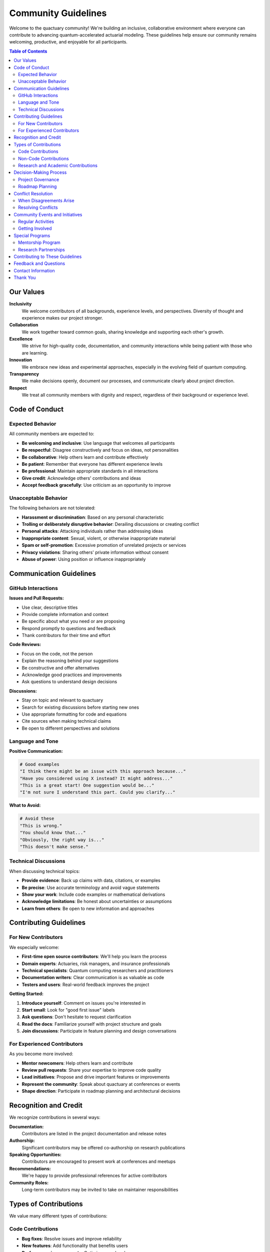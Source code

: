 .. _community_guidelines:

*******************
Community Guidelines
*******************

Welcome to the quactuary community! We're building an inclusive, collaborative environment where everyone can contribute to advancing quantum-accelerated actuarial modeling. These guidelines help ensure our community remains welcoming, productive, and enjoyable for all participants.

.. contents:: Table of Contents
   :local:
   :depth: 2

Our Values
==========

**Inclusivity**
  We welcome contributors of all backgrounds, experience levels, and perspectives. Diversity of thought and experience makes our project stronger.

**Collaboration**
  We work together toward common goals, sharing knowledge and supporting each other's growth.

**Excellence**
  We strive for high-quality code, documentation, and community interactions while being patient with those who are learning.

**Innovation**
  We embrace new ideas and experimental approaches, especially in the evolving field of quantum computing.

**Transparency**
  We make decisions openly, document our processes, and communicate clearly about project direction.

**Respect**
  We treat all community members with dignity and respect, regardless of their background or experience level.

Code of Conduct
===============

Expected Behavior
-----------------

All community members are expected to:

* **Be welcoming and inclusive**: Use language that welcomes all participants
* **Be respectful**: Disagree constructively and focus on ideas, not personalities
* **Be collaborative**: Help others learn and contribute effectively
* **Be patient**: Remember that everyone has different experience levels
* **Be professional**: Maintain appropriate standards in all interactions
* **Give credit**: Acknowledge others' contributions and ideas
* **Accept feedback gracefully**: Use criticism as an opportunity to improve

Unacceptable Behavior
---------------------

The following behaviors are not tolerated:

* **Harassment or discrimination**: Based on any personal characteristic
* **Trolling or deliberately disruptive behavior**: Derailing discussions or creating conflict
* **Personal attacks**: Attacking individuals rather than addressing ideas
* **Inappropriate content**: Sexual, violent, or otherwise inappropriate material
* **Spam or self-promotion**: Excessive promotion of unrelated projects or services
* **Privacy violations**: Sharing others' private information without consent
* **Abuse of power**: Using position or influence inappropriately

Communication Guidelines
========================

GitHub Interactions
-------------------

**Issues and Pull Requests:**

* Use clear, descriptive titles
* Provide complete information and context
* Be specific about what you need or are proposing
* Respond promptly to questions and feedback
* Thank contributors for their time and effort

**Code Reviews:**

* Focus on the code, not the person
* Explain the reasoning behind your suggestions
* Be constructive and offer alternatives
* Acknowledge good practices and improvements
* Ask questions to understand design decisions

**Discussions:**

* Stay on topic and relevant to quactuary
* Search for existing discussions before starting new ones
* Use appropriate formatting for code and equations
* Cite sources when making technical claims
* Be open to different perspectives and solutions

Language and Tone
-----------------

**Positive Communication:**

.. code-block:: text

   # Good examples
   "I think there might be an issue with this approach because..."
   "Have you considered using X instead? It might address..."
   "This is a great start! One suggestion would be..."
   "I'm not sure I understand this part. Could you clarify..."

**What to Avoid:**

.. code-block:: text

   # Avoid these
   "This is wrong."
   "You should know that..."
   "Obviously, the right way is..."
   "This doesn't make sense."

Technical Discussions
--------------------

When discussing technical topics:

* **Provide evidence**: Back up claims with data, citations, or examples
* **Be precise**: Use accurate terminology and avoid vague statements
* **Show your work**: Include code examples or mathematical derivations
* **Acknowledge limitations**: Be honest about uncertainties or assumptions
* **Learn from others**: Be open to new information and approaches

Contributing Guidelines
=======================

For New Contributors
--------------------

We especially welcome:

* **First-time open source contributors**: We'll help you learn the process
* **Domain experts**: Actuaries, risk managers, and insurance professionals
* **Technical specialists**: Quantum computing researchers and practitioners
* **Documentation writers**: Clear communication is as valuable as code
* **Testers and users**: Real-world feedback improves the project

**Getting Started:**

1. **Introduce yourself**: Comment on issues you're interested in
2. **Start small**: Look for "good first issue" labels
3. **Ask questions**: Don't hesitate to request clarification
4. **Read the docs**: Familiarize yourself with project structure and goals
5. **Join discussions**: Participate in feature planning and design conversations

For Experienced Contributors
---------------------------

As you become more involved:

* **Mentor newcomers**: Help others learn and contribute
* **Review pull requests**: Share your expertise to improve code quality
* **Lead initiatives**: Propose and drive important features or improvements
* **Represent the community**: Speak about quactuary at conferences or events
* **Shape direction**: Participate in roadmap planning and architectural decisions

Recognition and Credit
======================

We recognize contributions in several ways:

**Documentation:**
  Contributors are listed in the project documentation and release notes

**Authorship:**
  Significant contributors may be offered co-authorship on research publications

**Speaking Opportunities:**
  Contributors are encouraged to present work at conferences and meetups

**Recommendations:**
  We're happy to provide professional references for active contributors

**Community Roles:**
  Long-term contributors may be invited to take on maintainer responsibilities

Types of Contributions
======================

We value many different types of contributions:

Code Contributions
------------------

* **Bug fixes**: Resolve issues and improve reliability
* **New features**: Add functionality that benefits users
* **Performance improvements**: Optimize speed and memory usage
* **Algorithm implementations**: Translate research into working code
* **Testing**: Improve coverage and reliability

Non-Code Contributions
----------------------

* **Documentation**: Write guides, tutorials, and API documentation
* **Examples**: Create Jupyter notebooks and real-world case studies
* **Design**: Improve user interfaces and user experience
* **Research**: Investigate new algorithms and approaches
* **Community building**: Organize events, answer questions, and welcome newcomers

Research and Academic Contributions
-----------------------------------

* **Algorithm development**: Design new quantum algorithms for actuarial problems
* **Benchmarking**: Compare approaches and validate theoretical claims
* **Mathematical validation**: Ensure correctness of implementations
* **Industry applications**: Apply methods to real-world problems
* **Educational content**: Create learning materials and courses

Decision-Making Process
======================

Project Governance
------------------

**Maintainers:** Core team responsible for project direction and code quality

**Contributors:** Regular contributors with expertise in specific areas

**Community:** All users and contributors who participate in discussions

**Decision Types:**

* **Technical decisions**: Architecture, APIs, algorithm choices
* **Project direction**: Roadmap, priorities, major features  
* **Community standards**: Guidelines, processes, and policies

**Process:**

1. **Discussion**: Open conversation about proposed changes
2. **Consensus building**: Work toward agreement among stakeholders
3. **Decision**: Maintainers make final decisions if consensus isn't reached
4. **Documentation**: Decisions and reasoning are recorded publicly

Roadmap Planning
----------------

The project roadmap is developed through:

* **Community input**: Issues, discussions, and user feedback
* **Maintainer vision**: Long-term technical and strategic goals
* **Research priorities**: Academic and industry research directions
* **Resource constraints**: Available time and expertise

**Quarterly planning** sessions review progress and adjust priorities based on:

* User needs and feedback
* Technical feasibility
* Available contributors
* Research developments
* Industry trends

Conflict Resolution
===================

When Disagreements Arise
------------------------

Technical disagreements are normal and healthy:

1. **Focus on facts**: Use data, benchmarks, and citations
2. **Consider alternatives**: Explore multiple approaches
3. **Seek expertise**: Consult domain experts or literature
4. **Test approaches**: Implement prototypes to compare options
5. **Document trade-offs**: Record the reasoning behind decisions

Resolving Conflicts
-------------------

If conflicts become personal or disruptive:

1. **Direct communication**: Try to resolve issues privately first
2. **Mediation**: Ask a neutral maintainer to help facilitate discussion
3. **Escalation**: Contact project leadership if resolution isn't possible
4. **Enforcement**: Persistent violations may result in temporary or permanent bans

Community Events and Initiatives
=================================

Regular Activities
------------------

**Virtual Meetups:**
  Monthly discussions about project progress, research, and applications

**Hackathons:**
  Periodic events focused on specific features or research problems

**Office Hours:**
  Regular times when maintainers are available for questions and mentoring

**Conference Presence:**
  Presentations at academic conferences and industry events

**Blog Posts:**
  Regular updates about project developments and research findings

Getting Involved
----------------

Ways to participate:

* **Join virtual meetups**: Network with other users and contributors
* **Participate in hackathons**: Collaborate on focused projects
* **Present your work**: Share how you use quactuary in your projects
* **Write blog posts**: Contribute to the project blog
* **Organize local events**: Start meetups in your area or organization

Special Programs
================

Mentorship Program
------------------

We offer mentorship for:

* **New contributors**: Learn open source development practices
* **Students**: Academic projects and research opportunities
* **Career changers**: Transition into quantum computing or actuarial fields
* **Industry professionals**: Apply academic research to practical problems

**How to participate:**
* **Mentees**: Apply through GitHub discussions with your background and goals
* **Mentors**: Volunteer to help others based on your expertise and availability

Research Partnerships
---------------------

We collaborate with:

* **Academic institutions**: Joint research projects and student internships
* **Industry partners**: Real-world applications and validation
* **Standards organizations**: Development of industry best practices
* **Other open source projects**: Integration and cross-pollination

Contributing to These Guidelines
================================

These guidelines evolve with our community:

* **Suggest improvements**: Open issues to discuss changes
* **Share experiences**: Help us understand what works and what doesn't
* **Update documentation**: Keep guidelines current with project changes
* **Translate content**: Make guidelines accessible in other languages

Feedback and Questions
======================

We welcome feedback about these guidelines:

* **GitHub Issues**: For specific suggestions or problems
* **Discussions**: For broader conversations about community
* **Direct contact**: Email maintainers for sensitive issues
* **Community surveys**: Periodic feedback collection

Contact Information
===================

**Project Maintainers:**
  See the MAINTAINERS.md file for current contact information

**Code of Conduct Reports:**
  conduct@quactuary.dev (monitored by multiple maintainers)

**General Questions:**
  Use GitHub Discussions or Issues for public questions

**Security Issues:**
  security@quactuary.dev (private reporting)

Thank You
=========

Thank you for being part of the quactuary community! Your contributions, whether large or small, help advance the field of quantum-accelerated actuarial modeling and make the project better for everyone.

Together, we're building something that can have real impact on:

* **Scientific research**: Advancing quantum algorithms for financial applications
* **Industry practice**: Providing practical tools for risk management
* **Education**: Teaching quantum computing concepts through real applications
* **Open source**: Demonstrating collaborative development in a specialized field

Your participation makes this possible. Welcome to the community!